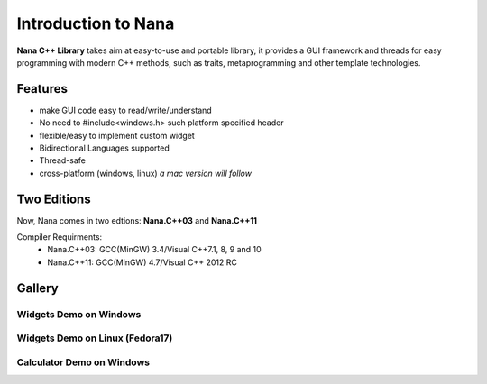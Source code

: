 Introduction to Nana
====================

**Nana C++ Library** takes aim at easy-to-use and portable library, it provides
a GUI framework and threads for easy programming with modern C++ methods, such
as traits, metaprogramming and other template technologies.

Features
--------

* make GUI code easy to read/write/understand
* No need to #include<windows.h> such platform specified header
* flexible/easy to implement custom widget
* Bidirectional Languages supported
* Thread-safe
* cross-platform (windows, linux) *a mac version will follow*

Two Editions
------------

Now, Nana comes in two edtions: **Nana.C++03** and **Nana.C++11**

Compiler Requirments:
    * Nana.C++03: GCC(MinGW) 3.4/Visual C++7.1, 8, 9 and 10
    * Nana.C++11: GCC(MinGW) 4.7/Visual C++ 2012 RC

Gallery
-------

Widgets Demo on Windows
^^^^^^^^^^^^^^^^^^^^^^^

.. image:: ../_static/images/widget_demo_win.jpg
    :align: center

Widgets Demo on Linux (Fedora17)
^^^^^^^^^^^^^^^^^^^^^^^^^^^^^^^^

.. image:: ../_static/images/widget_demo_linux.jpg
    :align: center

Calculator Demo on Windows
^^^^^^^^^^^^^^^^^^^^^^^^^^

.. image:: ../_static/images/calculator_demo_win.jpg
    :align: center
